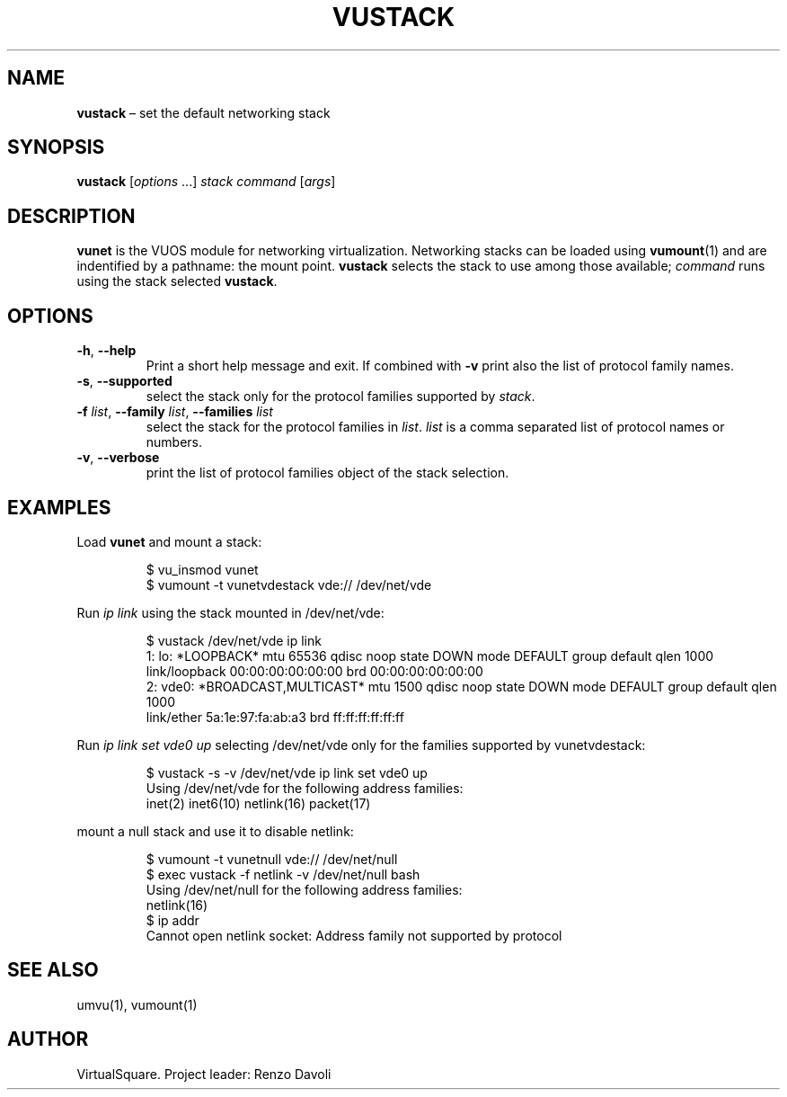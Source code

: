 .\" Copyright (C) 2019 VirtualSquare. Project Leader: Renzo Davoli
.\"
.\" This is free documentation; you can redistribute it and/or
.\" modify it under the terms of the GNU General Public License,
.\" as published by the Free Software Foundation, either version 2
.\" of the License, or (at your option) any later version.
.\"
.\" The GNU General Public License's references to "object code"
.\" and "executables" are to be interpreted as the output of any
.\" document formatting or typesetting system, including
.\" intermediate and printed output.
.\"
.\" This manual is distributed in the hope that it will be useful,
.\" but WITHOUT ANY WARRANTY; without even the implied warranty of
.\" MERCHANTABILITY or FITNESS FOR A PARTICULAR PURPOSE.  See the
.\" GNU General Public License for more details.
.\"
.\" You should have received a copy of the GNU General Public
.\" License along with this manual; if not, write to the Free
.\" Software Foundation, Inc., 51 Franklin St, Fifth Floor, Boston,
.\" MA 02110-1301 USA.
.\"
.\" Automatically generated by Pandoc 3.1.11
.\"
.TH "VUSTACK" "1" "January 2024" "VirtualSquare\-VUOS" "General Commands Manual"
.SH NAME
\f[CB]vustack\f[R] \[en] set the default networking stack
.SH SYNOPSIS
\f[CB]vustack\f[R] [\f[I]options\f[R] \&...]
\f[I]stack\f[R] \f[I]command\f[R] [\f[I]args\f[R]]
.SH DESCRIPTION
\f[CB]vunet\f[R] is the VUOS module for networking virtualization.
Networking stacks can be loaded using \f[CB]vumount\f[R](1) and are
indentified by a pathname: the mount point.
\f[CB]vustack\f[R] selects the stack to use among those available;
\f[I]command\f[R] runs using the stack selected \f[CB]vustack\f[R].
.SH OPTIONS
.TP
\f[CB]\-h\f[R], \f[CB]\-\-help\f[R]
Print a short help message and exit.
If combined with \f[CB]\-v\f[R] print also
the list of protocol family names.
.TP
\f[CB]\-s\f[R], \f[CB]\-\-supported\f[R]
select the stack only for the protocol families supported by
\f[I]stack\f[R].
.TP
\f[CB]\-f\f[R] \f[I]list\f[R], \f[CB]\-\-family\f[R] \f[I]list\f[R], \f[CB]\-\-families\f[R] \f[I]list\f[R]
select the stack for the protocol families in \f[I]list\f[R].
\f[I]list\f[R] is a
comma separated list of protocol names or numbers.
.TP
\f[CB]\-v\f[R], \f[CB]\-\-verbose\f[R]
print the list of protocol families object of the stack selection.
.SH EXAMPLES
Load \f[CB]vunet\f[R] and mount a stack:
.IP
.EX
$ vu_insmod vunet
$ vumount \-t vunetvdestack vde:// /dev/net/vde
.EE
.PP
Run \f[I]ip link\f[R] using the stack mounted in /dev/net/vde:
.IP
.EX
$ vustack /dev/net/vde ip link
1: lo: *LOOPBACK* mtu 65536 qdisc noop state DOWN mode DEFAULT group default qlen 1000
    link/loopback 00:00:00:00:00:00 brd 00:00:00:00:00:00
2: vde0: *BROADCAST,MULTICAST* mtu 1500 qdisc noop state DOWN mode DEFAULT group default qlen 1000
    link/ether 5a:1e:97:fa:ab:a3 brd ff:ff:ff:ff:ff:ff
.EE
.PP
Run \f[I]ip link set vde0 up\f[R] selecting /dev/net/vde only for the
families supported by vunetvdestack:
.IP
.EX
$ vustack \-s \-v /dev/net/vde ip link set vde0 up
Using /dev/net/vde for the following address families:
    inet(2) inet6(10) netlink(16) packet(17)
.EE
.PP
mount a null stack and use it to disable netlink:
.IP
.EX
$ vumount \-t vunetnull vde:// /dev/net/null
$ exec vustack \-f netlink \-v /dev/net/null bash
Using /dev/net/null for the following address families:
    netlink(16)
$ ip addr
Cannot open netlink socket: Address family not supported by protocol
.EE
.SH SEE ALSO
umvu(1), vumount(1)
.SH AUTHOR
VirtualSquare.
Project leader: Renzo Davoli
